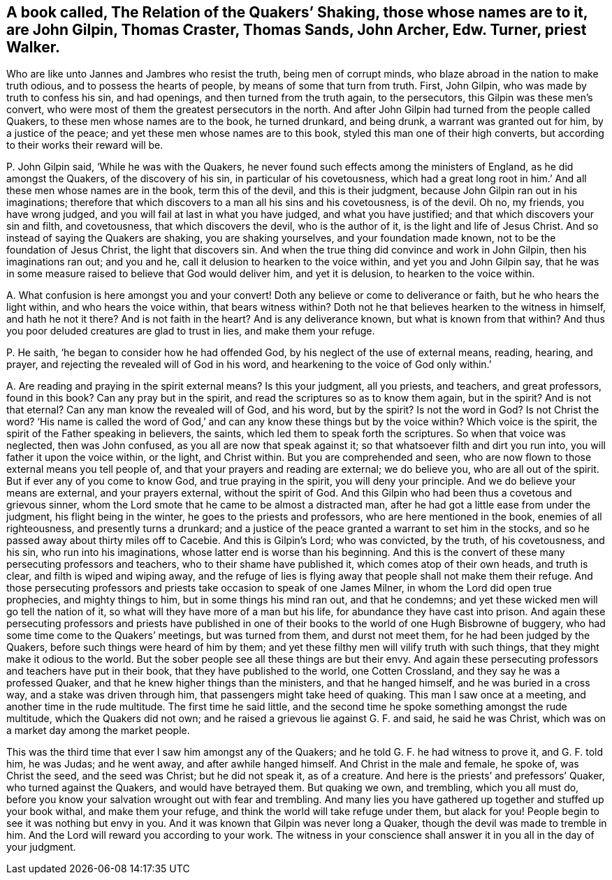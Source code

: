 [#ch-100.style-blurb, short="The Relation of Quakers`' Shaking"]
== A book called, [.book-title]#The Relation of the Quakers`' Shaking,# those whose names are to it, are John Gilpin, Thomas Craster, Thomas Sands, John Archer, Edw. Turner, priest Walker.

Who are like unto Jannes and Jambres who resist the truth, being men of corrupt minds,
who blaze abroad in the nation to make truth odious, and to possess the hearts of people,
by means of some that turn from truth.
First, John Gilpin, who was made by truth to confess his sin, and had openings,
and then turned from the truth again, to the persecutors,
this Gilpin was these men`'s convert,
who were most of them the greatest persecutors in the north.
And after John Gilpin had turned from the people called Quakers,
to these men whose names are to the book, he turned drunkard, and being drunk,
a warrant was granted out for him, by a justice of the peace;
and yet these men whose names are to this book,
styled this man one of their high converts,
but according to their works their reward will be.

[.discourse-part]
P+++.+++ John Gilpin said, '`While he was with the Quakers,
he never found such effects among the ministers of England,
as he did amongst the Quakers, of the discovery of his sin,
in particular of his covetousness,
which had a great long root in him.`' And all these men whose names are in the book,
term this of the devil, and this is their judgment,
because John Gilpin ran out in his imaginations;
therefore that which discovers to a man all his sins and his covetousness,
is of the devil.
Oh no, my friends, you have wrong judged,
and you will fail at last in what you have judged, and what you have justified;
and that which discovers your sin and filth, and covetousness,
that which discovers the devil, who is the author of it,
is the light and life of Jesus Christ.
And so instead of saying the Quakers are shaking, you are shaking yourselves,
and your foundation made known, not to be the foundation of Jesus Christ,
the light that discovers sin.
And when the true thing did convince and work in John Gilpin,
then his imaginations ran out; and you and he,
call it delusion to hearken to the voice within, and yet you and John Gilpin say,
that he was in some measure raised to believe that God would deliver him,
and yet it is delusion, to hearken to the voice within.

[.discourse-part]
A+++.+++ What confusion is here amongst you and your convert!
Doth any believe or come to deliverance or faith, but he who hears the light within,
and who hears the voice within, that bears witness within?
Doth not he that believes hearken to the witness in himself, and hath he not it there?
And is not faith in the heart?
And is any deliverance known, but what is known from that within?
And thus you poor deluded creatures are glad to trust in lies, and make them your refuge.

[.discourse-part]
P+++.+++ He saith, '`he began to consider how he had offended God,
by his neglect of the use of external means, reading, hearing, and prayer,
and rejecting the revealed will of God in his word,
and hearkening to the voice of God only within.`'

[.discourse-part]
A+++.+++ Are reading and praying in the spirit external means?
Is this your judgment, all you priests, and teachers, and great professors,
found in this book?
Can any pray but in the spirit, and read the scriptures so as to know them again,
but in the spirit?
And is not that eternal?
Can any man know the revealed will of God, and his word, but by the spirit?
Is not the word in God?
Is not Christ the word?
'`His name is called the word of God,`' and can any
know these things but by the voice within?
Which voice is the spirit, the spirit of the Father speaking in believers, the saints,
which led them to speak forth the scriptures.
So when that voice was neglected, then was John confused,
as you all are now that speak against it; so that whatsoever filth and dirt you run into,
you will father it upon the voice within, or the light, and Christ within.
But you are comprehended and seen,
who are now flown to those external means you tell people of,
and that your prayers and reading are external; we do believe you,
who are all out of the spirit.
But if ever any of you come to know God, and true praying in the spirit,
you will deny your principle.
And we do believe your means are external, and your prayers external,
without the spirit of God.
And this Gilpin who had been thus a covetous and grievous sinner,
whom the Lord smote that he came to be almost a distracted man,
after he had got a little ease from under the judgment, his flight being in the winter,
he goes to the priests and professors, who are here mentioned in the book,
enemies of all righteousness, and presently turns a drunkard;
and a justice of the peace granted a warrant to set him in the stocks,
and so he passed away about thirty miles off to Cacebie.
And this is Gilpin`'s Lord; who was convicted, by the truth, of his covetousness,
and his sin, who run into his imaginations, whose latter end is worse than his beginning.
And this is the convert of these many persecuting professors and teachers,
who to their shame have published it, which comes atop of their own heads,
and truth is clear, and filth is wiped and wiping away,
and the refuge of lies is flying away that people shall not make them their refuge.
And those persecuting professors and priests take occasion to speak of one James Milner,
in whom the Lord did open true prophecies, and mighty things to him,
but in some things his mind ran out, and that he condemns;
and yet these wicked men will go tell the nation of it,
so what will they have more of a man but his life,
for abundance they have cast into prison.
And again these persecuting professors and priests have published
in one of their books to the world of one Hugh Bisbrowne of buggery,
who had some time come to the Quakers`' meetings, but was turned from them,
and durst not meet them, for he had been judged by the Quakers,
before such things were heard of him by them;
and yet these filthy men will vilify truth with such things,
that they might make it odious to the world.
But the sober people see all these things are but their envy.
And again these persecuting professors and teachers have put in their book,
that they have published to the world, one Cotten Crossland,
and they say he was a professed Quaker,
and that he knew higher things than the ministers, and that he hanged himself,
and he was buried in a cross way, and a stake was driven through him,
that passengers might take heed of quaking.
This man I saw once at a meeting, and another time in the rude multitude.
The first time he said little,
and the second time he spoke something amongst the rude multitude,
which the Quakers did not own; and he raised a grievous lie against G. F. and said,
he said he was Christ, which was on a market day among the market people.

This was the third time that ever I saw him amongst any of the Quakers;
and he told G. F. he had witness to prove it, and G. F. told him, he was Judas;
and he went away, and after awhile hanged himself.
And Christ in the male and female, he spoke of, was Christ the seed,
and the seed was Christ; but he did not speak it, as of a creature.
And here is the priests`' and prefessors`' Quaker, who turned against the Quakers,
and would have betrayed them.
But quaking we own, and trembling, which you all must do,
before you know your salvation wrought out with fear and trembling.
And many lies you have gathered up together and stuffed up your book withal,
and make them your refuge, and think the world will take refuge under them,
but alack for you!
People begin to see it was nothing but envy in you.
And it was known that Gilpin was never long a Quaker,
though the devil was made to tremble in him.
And the Lord will reward you according to your work.
The witness in your conscience shall answer it in you all in the day of your judgment.
